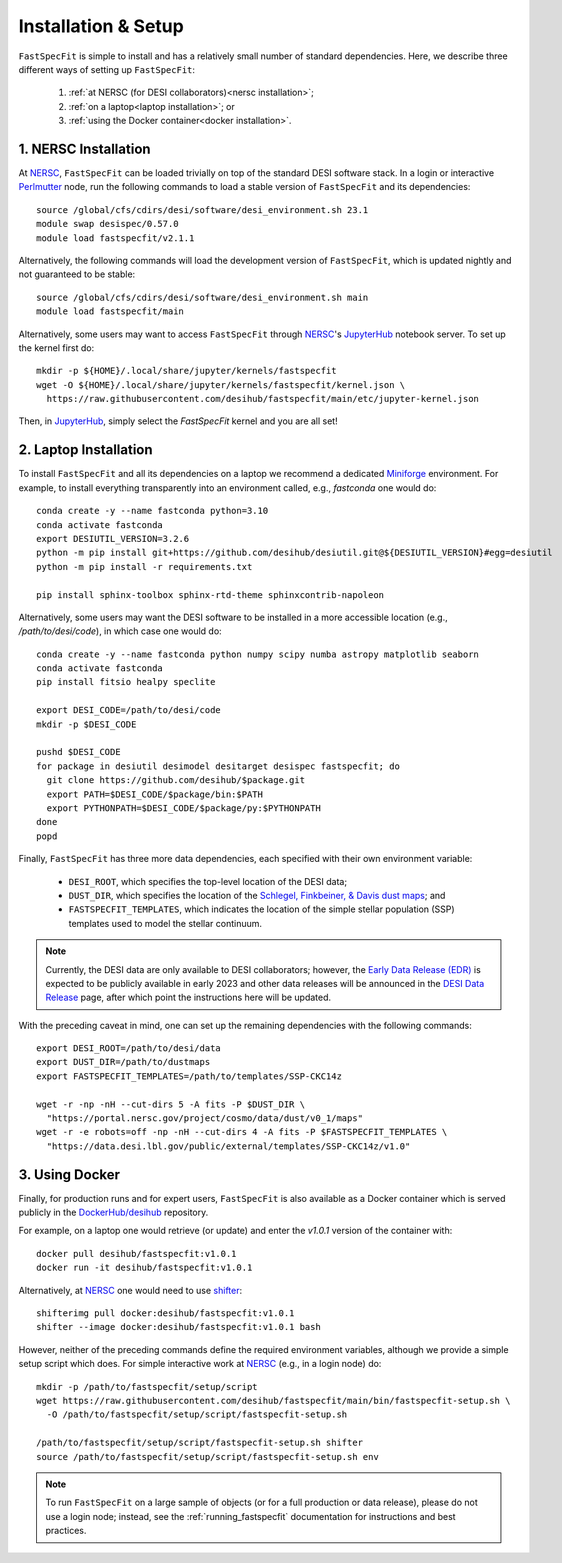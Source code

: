 .. _install:

Installation & Setup
====================

``FastSpecFit`` is simple to install and has a relatively small number of
standard dependencies. Here, we describe three different ways of setting up
``FastSpecFit``:

  1. :ref:`at NERSC (for DESI collaborators)<nersc installation>`;
  2. :ref:`on a laptop<laptop installation>`; or
  3. :ref:`using the Docker container<docker installation>`.

.. _nersc installation:

1. NERSC Installation
---------------------

At `NERSC`_, ``FastSpecFit`` can be loaded trivially on top of the standard DESI
software stack. In a login or interactive `Perlmutter
<https://docs.nersc.gov/systems/perlmutter>`_ node, run the following commands
to load a stable version of ``FastSpecFit`` and its dependencies::

  source /global/cfs/cdirs/desi/software/desi_environment.sh 23.1
  module swap desispec/0.57.0
  module load fastspecfit/v2.1.1

Alternatively, the following commands will load the development version of
``FastSpecFit``, which is updated nightly and not guaranteed to be stable::

  source /global/cfs/cdirs/desi/software/desi_environment.sh main
  module load fastspecfit/main

Alternatively, some users may want to access ``FastSpecFit`` through `NERSC`_'s
`JupyterHub`_ notebook server. To set up the kernel first do::

  mkdir -p ${HOME}/.local/share/jupyter/kernels/fastspecfit
  wget -O ${HOME}/.local/share/jupyter/kernels/fastspecfit/kernel.json \
    https://raw.githubusercontent.com/desihub/fastspecfit/main/etc/jupyter-kernel.json

Then, in `JupyterHub`_, simply select the *FastSpecFit* kernel and you are all
set!

.. _laptop installation:

2. Laptop Installation
----------------------

To install ``FastSpecFit`` and all its dependencies on a laptop we recommend a
dedicated `Miniforge`_ environment. For example, to install everything
transparently into an environment called, e.g., *fastconda* one would do::

  conda create -y --name fastconda python=3.10
  conda activate fastconda
  export DESIUTIL_VERSION=3.2.6
  python -m pip install git+https://github.com/desihub/desiutil.git@${DESIUTIL_VERSION}#egg=desiutil
  python -m pip install -r requirements.txt

  pip install sphinx-toolbox sphinx-rtd-theme sphinxcontrib-napoleon

Alternatively, some users may want the DESI software to be installed in a more
accessible location (e.g., */path/to/desi/code*), in which case one would do::
  
  conda create -y --name fastconda python numpy scipy numba astropy matplotlib seaborn
  conda activate fastconda
  pip install fitsio healpy speclite

  export DESI_CODE=/path/to/desi/code
  mkdir -p $DESI_CODE
  
  pushd $DESI_CODE 
  for package in desiutil desimodel desitarget desispec fastspecfit; do
    git clone https://github.com/desihub/$package.git
    export PATH=$DESI_CODE/$package/bin:$PATH
    export PYTHONPATH=$DESI_CODE/$package/py:$PYTHONPATH
  done
  popd

Finally, ``FastSpecFit`` has three more data dependencies, each specified with
their own environment variable:

  * ``DESI_ROOT``, which specifies the top-level location of the DESI data;
  * ``DUST_DIR``, which specifies the location of the `Schlegel, Finkbeiner, &
    Davis dust maps`_; and
  * ``FASTSPECFIT_TEMPLATES``, which indicates the location of the simple
    stellar population (SSP) templates used to model the stellar continuum.

.. note::
   
  Currently, the DESI data are only available to DESI collaborators; however,
  the `Early Data Release (EDR)`_ is expected to be publicly available in early
  2023 and other data releases will be announced in the `DESI Data Release`_
  page, after which point the instructions here will be updated.

With the preceding caveat in mind, one can set up the remaining dependencies
with the following commands::

  export DESI_ROOT=/path/to/desi/data
  export DUST_DIR=/path/to/dustmaps
  export FASTSPECFIT_TEMPLATES=/path/to/templates/SSP-CKC14z

  wget -r -np -nH --cut-dirs 5 -A fits -P $DUST_DIR \
    "https://portal.nersc.gov/project/cosmo/data/dust/v0_1/maps"
  wget -r -e robots=off -np -nH --cut-dirs 4 -A fits -P $FASTSPECFIT_TEMPLATES \
    "https://data.desi.lbl.gov/public/external/templates/SSP-CKC14z/v1.0"
  
.. _docker installation:

3. Using Docker
---------------

Finally, for production runs and for expert users, ``FastSpecFit`` is also
available as a Docker container which is served publicly in the
`DockerHub/desihub`_ repository.

For example, on a laptop one would retrieve (or update) and enter the *v1.0.1*
version of the container with::
  
  docker pull desihub/fastspecfit:v1.0.1
  docker run -it desihub/fastspecfit:v1.0.1

Alternatively, at `NERSC`_ one would need to use `shifter`_::

  shifterimg pull docker:desihub/fastspecfit:v1.0.1
  shifter --image docker:desihub/fastspecfit:v1.0.1 bash

However, neither of the preceding commands define the required environment
variables, although we provide a simple setup script which does. For simple
interactive work at `NERSC`_ (e.g., in a login node) do::

  mkdir -p /path/to/fastspecfit/setup/script
  wget https://raw.githubusercontent.com/desihub/fastspecfit/main/bin/fastspecfit-setup.sh \
    -O /path/to/fastspecfit/setup/script/fastspecfit-setup.sh

  /path/to/fastspecfit/setup/script/fastspecfit-setup.sh shifter
  source /path/to/fastspecfit/setup/script/fastspecfit-setup.sh env

.. note::
  To run ``FastSpecFit`` on a large sample of objects (or for a full production
  or data release), please do not use a login node; instead, see the
  :ref:`running_fastspecfit` documentation for instructions and best practices.

.. _`Miniforge`: https://github.com/conda-forge/miniforge

.. _`Schlegel, Finkbeiner, & Davis dust maps`: https://ui.adsabs.harvard.edu/abs/1998ApJ...500..525S/abstract

.. _`NERSC`: https://www.nersc.gov/

.. _`JupyterHub`: https://jupyter.nersc.gov/ 

.. _`DockerHub/desihub`: https://hub.docker.com/u/desihub

.. _`shifter`: https://docs.nersc.gov/development/shifter/

.. _`Early Data Release (EDR)`: https://data.desi.lbl.gov/doc/releases/edr/

.. _`Data Release 1 (DR1)`: https://data.desi.lbl.gov/doc/releases/dr1

.. _`DESI Data Release`: https://data.desi.lbl.gov
